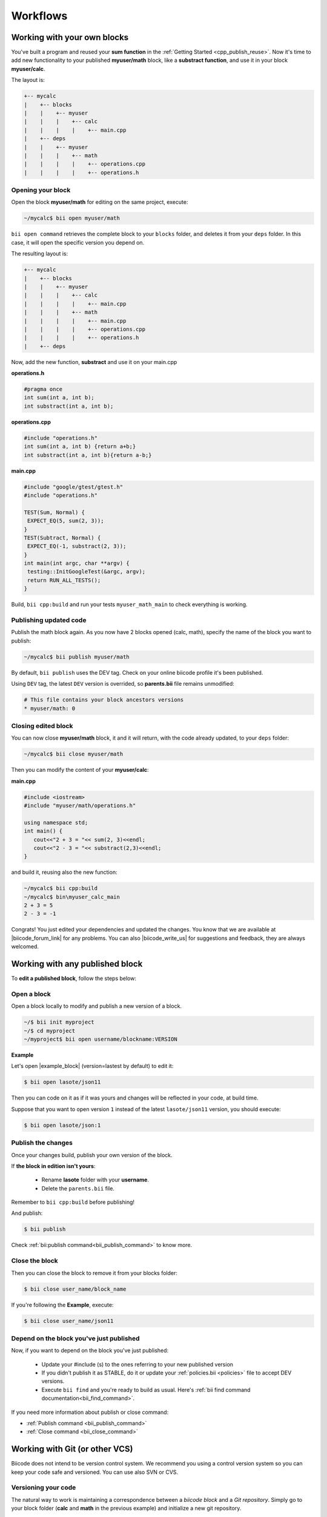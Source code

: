 .. _cpp_workflows:


Workflows
==========

Working with your own blocks
------------------------------

You've built a program and reused your **sum function** in the :ref:`Getting Started <cpp_publish_reuse>`. Now it's time to add new functionality to your published **myuser/math** block, like a **substract function**, and use it in your block **myuser/calc**.

The layout is:

.. code-block:: text

  +-- mycalc
  |    +-- blocks
  |    |    +-- myuser
  |    |    |    +-- calc
  |    |    |    |    +-- main.cpp
  |    +-- deps
  |    |    +-- myuser
  |    |    |    +-- math
  |    |    |    |    +-- operations.cpp
  |    |    |    |    +-- operations.h

Opening your block
^^^^^^^^^^^^^^^^^^^
Open the block **myuser/math** for editing on the same project, execute:

.. code-block:: bash

  ~/mycalc$ bii open myuser/math

``bii open command`` retrieves the complete block to your ``blocks`` folder, and deletes it from your ``deps`` folder.
In this case, it will open the specific version you depend on. 

The resulting layout is:

.. code-block:: text

  +-- mycalc
  |    +-- blocks
  |    |    +-- myuser
  |    |    |    +-- calc
  |    |    |    |    +-- main.cpp
  |    |    |    +-- math
  |    |    |    |    +-- main.cpp
  |    |    |    |    +-- operations.cpp
  |    |    |    |    +-- operations.h
  |    +-- deps

Now, add the new function, **substract** and use it on your main.cpp

**operations.h**

.. code-block:: cpp

   #pragma once
   int sum(int a, int b);
   int substract(int a, int b);

**operations.cpp**

.. code-block:: cpp

   #include "operations.h"
   int sum(int a, int b) {return a+b;}
   int substract(int a, int b){return a-b;}


**main.cpp**

.. code-block:: cpp

   #include "google/gtest/gtest.h"
   #include "operations.h"
   
   TEST(Sum, Normal) {
    EXPECT_EQ(5, sum(2, 3));
   }
   TEST(Subtract, Normal) {
    EXPECT_EQ(-1, substract(2, 3));
   }
   int main(int argc, char **argv) {
    testing::InitGoogleTest(&argc, argv);
    return RUN_ALL_TESTS();
   }


Build, ``bii cpp:build`` and run your tests ``myuser_math_main`` to check everything is working.


Publishing updated code
^^^^^^^^^^^^^^^^^^^^^^^

Publish the math block again. As you now have 2 blocks opened (calc, math), specify the name of the block you want to publish:

.. code-block:: bash

   ~/mycalc$ bii publish myuser/math

By default, ``bii publish`` uses the DEV tag. Check on your online biicode profile it's been published.

Using ``DEV`` tag, the latest ``DEV`` version is overrided, so **parents.bii** file remains unmodified:

.. code-block:: bash

   # This file contains your block ancestors versions
   * myuser/math: 0


Closing edited block
^^^^^^^^^^^^^^^^^^^^

You can now close **myuser/math** block, it and it will return, with the code already updated, to your ``deps`` folder:

.. code-block:: bash

   ~/mycalc$ bii close myuser/math


Then you can modify the content of your **myuser/calc**:

**main.cpp**

.. code-block:: cpp
   
   #include <iostream>
   #include "myuser/math/operations.h"
   
   using namespace std;
   int main() {
      cout<<"2 + 3 = "<< sum(2, 3)<<endl;
      cout<<"2 - 3 = "<< substract(2,3)<<endl;
   }


and build it, reusing also the new function:

.. code-block:: bash

   ~/mycalc$ bii cpp:build
   ~/mycalc$ bin\myuser_calc_main
   2 + 3 = 5
   2 - 3 = -1

Congrats! You just edited your dependencies and updated the changes. 
You know that we are available at |biicode_forum_link| for any problems.
You can also |biicode_write_us| for suggestions and feedback, they are always welcomed.

.. |biicode_forum_link| raw:: html

   <a href="http://forum.biicode.com" target="_blank">the biicode forum</a>
 

.. |biicode_write_us| raw:: html

   <a href="mailto:info@biicode.com" target="_blank">write us</a>

.. _edit_dependecies:


Working with any published block
---------------------------------

To **edit a published block**, follow the steps below:

Open a block
^^^^^^^^^^^^

Open a block locally to modify and publish a new version of a block.

.. code-block:: bash

  ~/$ bii init myproject
  ~/$ cd myproject
  ~/myproject$ bii open username/blockname:VERSION


**Example**

Let's open |example_block| (version=lastest by default) to edit it:

.. |example_block| raw:: html

   <a href="http://www.biicode.com/lasote/json11" target="_blank">lasote/json11 block</a>

.. code-block:: bash

  $ bii open lasote/json11 

Then you can code on it as if it was yours and changes will be reflected in your code, at build time.

Suppose that you want to open version ``1`` instead of the latest ``lasote/json11`` version, you should execute: 

.. code-block:: bash

  $ bii open lasote/json:1


Publish the changes
^^^^^^^^^^^^^^^^^^^

Once your changes build, publish your own version of the block. 

If **the block in edition isn't yours**:

  * Rename **lasote** folder with your **username**. 
  * Delete the ``parents.bii`` file.

.. container:: infonote

    Remember to ``bii cpp:build`` before publishing!

And publish:

.. code-block:: bash

  $ bii publish  

.. container:: infonote
  
  Check :ref:`bii:publish command<bii_publish_command>` to know more.


Close the block
^^^^^^^^^^^^^^^

Then you can close the block to remove it from your blocks folder:

.. code-block:: bash

  $ bii close user_name/block_name

If you're following the **Example**, execute:

.. code-block:: bash

  $ bii close user_name/json11


Depend on the block you've just published
^^^^^^^^^^^^^^^^^^^^^^^^^^^^^^^^^^^^^^^^^^
Now, if you want to depend on the block you've just published:

  * Update your #include (s) to the ones referring to your new published version
  * If you didn't publish it as STABLE, do it or update your :ref:`policies.bii <policies>` file to accept DEV versions.
  * Execute ``bii find`` and you're ready to build as usual. Here's :ref:`bii find command documentation<bii_find_command>`.


.. container:: infonote

  If you need more information about publish or close command:

  * :ref:`Publish command <bii_publish_command>`
  * :ref:`Close command <bii_close_command>`


Working with Git (or other VCS)
-----------------------------------

Biicode does not intend to be version control system. We recommend you using a control version system so you can keep your code safe and versioned.
You can use also SVN or CVS.   


Versioning your code
^^^^^^^^^^^^^^^^^^^^

The natural way to work is maintaining a correspondence between a *biicode block* and a *Git repository*.
Simply go to your block folder (**calc** and **math** in the previous example) and initialize a new git repository.

.. code-block:: text

  +-- mycalc
  |    +-- blocks
  |    |    +-- myuser
  |    |    |    +-- calc
  |    |    |    |    +-- main.cpp
  |    |    |    +-- math
  |    |    |    |    +-- main.cpp
  |    |    |    |    +-- operations.cpp
  |    |    |    |    +-- operations.h
  |    +-- deps

Go to the block's folder and initialize the git repository. Then add the changes to index and commit them:

.. code-block:: bash

  $ cd mycalc/blocks/myuser/calc
  $ git init .
  $ git add .
  $ git commit -m "Added new operation to operations.cpp"

You can also add a remote repository:

.. code-block:: bash

  $ git remote add origin https://github.com/user/repo.git

And push your commits: 

.. code-block:: bash

  $ git push origin master


.. container:: infonote
    
  You can learn more about adding remote repositories on |github_remote| or on |bitbucket_remote|. 


.. container:: infonote
    
  You can push to git the whole biicode project folder if you want to keep the building folder and project configuration. But, generally it's not necessary or recommended. Each computer may need their specific project settings, ant the you can regenerate all build layout with ``bii cpp:configure`` or ``bii cpp:build`` command. 


As usual, you can publish your code to biicode when you want to, generally when you have a version to share.

.. code-block:: bash

  $ bii publish

That's all! Now you have your code under version control.


Ignoring files
_______________

Maybe you want to have all files on git, but there are some files you don't want to publish to biicode.
Use :ref:`ignore.bii file<ignore_bii>` to specify which files should be ignored and not published to biicode.


Work with published blocks
^^^^^^^^^^^^^^^^^^^^^^^^^^^ 

In previous sections, it's explained how to work with any published block just using biicode (you would run ``bii open`` command). 

Well, that's still available, but when working with Git, it's best to ``clone`` the github repository.

Let's see an example:

User ``mike`` has pushed to github and published a block named ``mike/math`` to biicode. 
He was working at home, with Linux.

Next day Mike wants to develop further his block at work, with Windows.
If Mike executes ``bii open`` the source code is not a github repository, is only a copy of his block in biicode. 
So Mike should better init a new biicode project and run:

.. code-block:: bash

  $ bii init work_project
  $ cd work_project
  $ bii new mike/math
  $ cd blocks/mike/math
  $ git clone https://github.com/mike_on_github/math.git .

Now Mike has the github repository to continue developing his biicode block under a control version system.
From now, Mike just needs to make ``git pull`` command to fetch and merge the remote changes.


Travis integration
^^^^^^^^^^^^^^^^^^^^^

You can automate the publication to biicode when you push your code to github.
Check this awesome |blog_post| to know how. 


**Got any doubts?** Do not hesitate to `contact us <http://web.biicode.com/contact-us/>`_ visit our `forum <http://forum.biicode.com/>`_ and feel free to ask any questions.


.. |github_remote| raw:: html
    
    <a href="https://help.github.com/articles/adding-a-remote/" target="_blank">github here</a>


.. |bitbucket_remote| raw:: html
    
    <a href="https://confluence.atlassian.com/display/BITBUCKET/Create+a+repository" target="_blank">bitbucket here</a>


.. |blog_post| raw:: html

    <a href="http://blog.biicode.com/automatically-build-publish-via-travis-ci-github/" target="_blank">blog post here</a>

